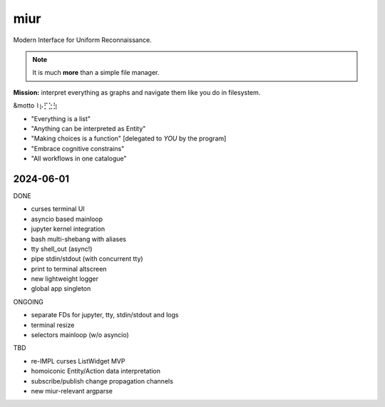 .. SPDX-FileCopyrightText: 2024 Dmytro Kolomoiets <amerlyq+code@gmail.com>

.. SPDX-License-Identifier: CC-BY-SA-4.0

####
miur
####

Modern Interface for Uniform Reconnaissance.

.. note::
   It is much **more** than a simple file manager.

**Mission:** interpret everything as graphs and navigate them like you do in filesystem.

&motto ⌇⡦⡋⣑⣳

- "Everything is a list"
- "Anything can be interpreted as Entity"
- "Making choices is a function"  [delegated to *YOU* by the program]
- "Embrace cognitive constrains"
- "All workflows in one catalogue"


2024-06-01
----------

DONE

- curses terminal UI
- asyncio based mainloop
- jupyter kernel integration
- bash multi-shebang with aliases
- tty shell_out (async!)
- pipe stdin/stdout (with concurrent tty)
- print to terminal altscreen
- new lightweight logger
- global app singleton



ONGOING

- separate FDs for jupyter, tty, stdin/stdout and logs
- terminal resize
- selectors mainloop (w/o asyncio)


TBD

- re-IMPL curses ListWidget MVP
- homoiconic Entity/Action data interpretation
- subscribe/publish change propagation channels
- new miur-relevant argparse
